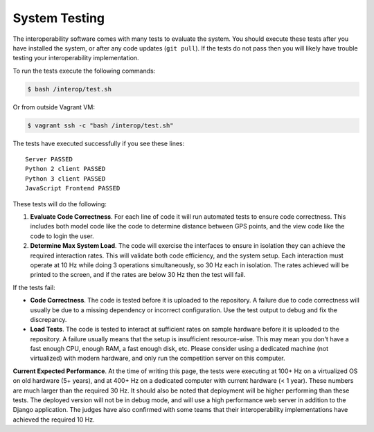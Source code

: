 System Testing
==============

The interoperability software comes with many tests to evaluate the system. You
should execute these tests after you have installed the system, or after any
code updates (``git pull``). If the tests do not pass then you will likely have
trouble testing your interoperability implementation.

To run the tests execute the following commands:

.. code-block:: bash

    $ bash /interop/test.sh

Or from outside Vagrant VM:

.. code-block:: bash

    $ vagrant ssh -c "bash /interop/test.sh"

The tests have executed successfully if you see these lines::

    Server PASSED
    Python 2 client PASSED
    Python 3 client PASSED
    JavaScript Frontend PASSED

These tests will do the following:

#. **Evaluate Code Correctness**. For each line of code it will run
   automated tests to ensure code correctness. This includes both model
   code like the code to determine distance between GPS points, and the
   view code like the code to login the user.
#. **Determine Max System Load**. The code will exercise the interfaces
   to ensure in isolation they can achieve the required interaction
   rates. This will validate both code efficiency, and the system setup.
   Each interaction must operate at 10 Hz while doing 3 operations
   simultaneously, so 30 Hz each in isolation. The rates achieved will
   be printed to the screen, and if the rates are below 30 Hz then the
   test will fail.

If the tests fail:

-  **Code Correctness**. The code is tested before it is uploaded to the
   repository. A failure due to code correctness will usually be due to
   a missing dependency or incorrect configuration. Use the test output
   to debug and fix the discrepancy.
-  **Load Tests**. The code is tested to interact at sufficient rates on
   sample hardware before it is uploaded to the repository. A failure
   usually means that the setup is insufficient resource-wise. This may
   mean you don't have a fast enough CPU, enough RAM, a fast enough
   disk, etc. Please consider using a dedicated machine (not
   virtualized) with modern hardware, and only run the competition
   server on this computer.

**Current Expected Performance**. At the time of writing this page, the
tests were executing at 100+ Hz on a virtualized OS on old hardware (5+
years), and at 400+ Hz on a dedicated computer with current hardware (<
1 year). These numbers are much larger than the required 30 Hz. It
should also be noted that deployment will be higher performing than
these tests. The deployed version will not be in debug mode, and will
use a high performance web server in addition to the Django application.
The judges have also confirmed with some teams that their
interoperability implementations have achieved the required 10 Hz.
